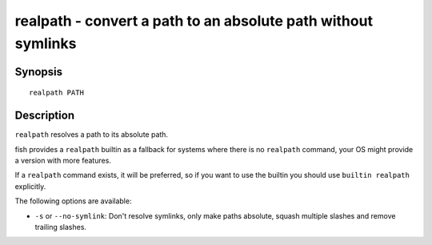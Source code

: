 .. _cmd-realpath:

realpath - convert a path to an absolute path without symlinks
==============================================================

Synopsis
--------

::

    realpath PATH

Description
-----------

``realpath`` resolves a path to its absolute path.

fish provides a ``realpath`` builtin as a fallback for systems where there is no ``realpath`` command, your OS might provide a version with more features.

If a ``realpath`` command exists, it will be preferred, so if you want to use the builtin you should use ``builtin realpath`` explicitly.

The following options are available:

- ``-s`` or ``--no-symlink``: Don't resolve symlinks, only make paths absolute, squash multiple slashes and remove trailing slashes.

